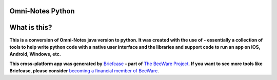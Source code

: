 Omni-Notes Python
=================
What is this?
=================

**This is a conversion of Omni-Notes java version to python. It was created with the use of**  **- essentially a collection of tools to help write python code with a native user interface and the libraries and support code to run an app on IOS, Android, Windows, etc.**   

**This cross-platform app was generated by** `Briefcase`_ **- part of**
`The BeeWare Project`_. **If you want to see more tools like Briefcase, please
consider** `becoming a financial member of BeeWare`_.


.. _Briefcase: https://github.com/beeware/briefcase
.. _The BeeWare Project: https://beeware.org/
.. _becoming a financial member of BeeWare: https://beeware.org/contributing/membership
